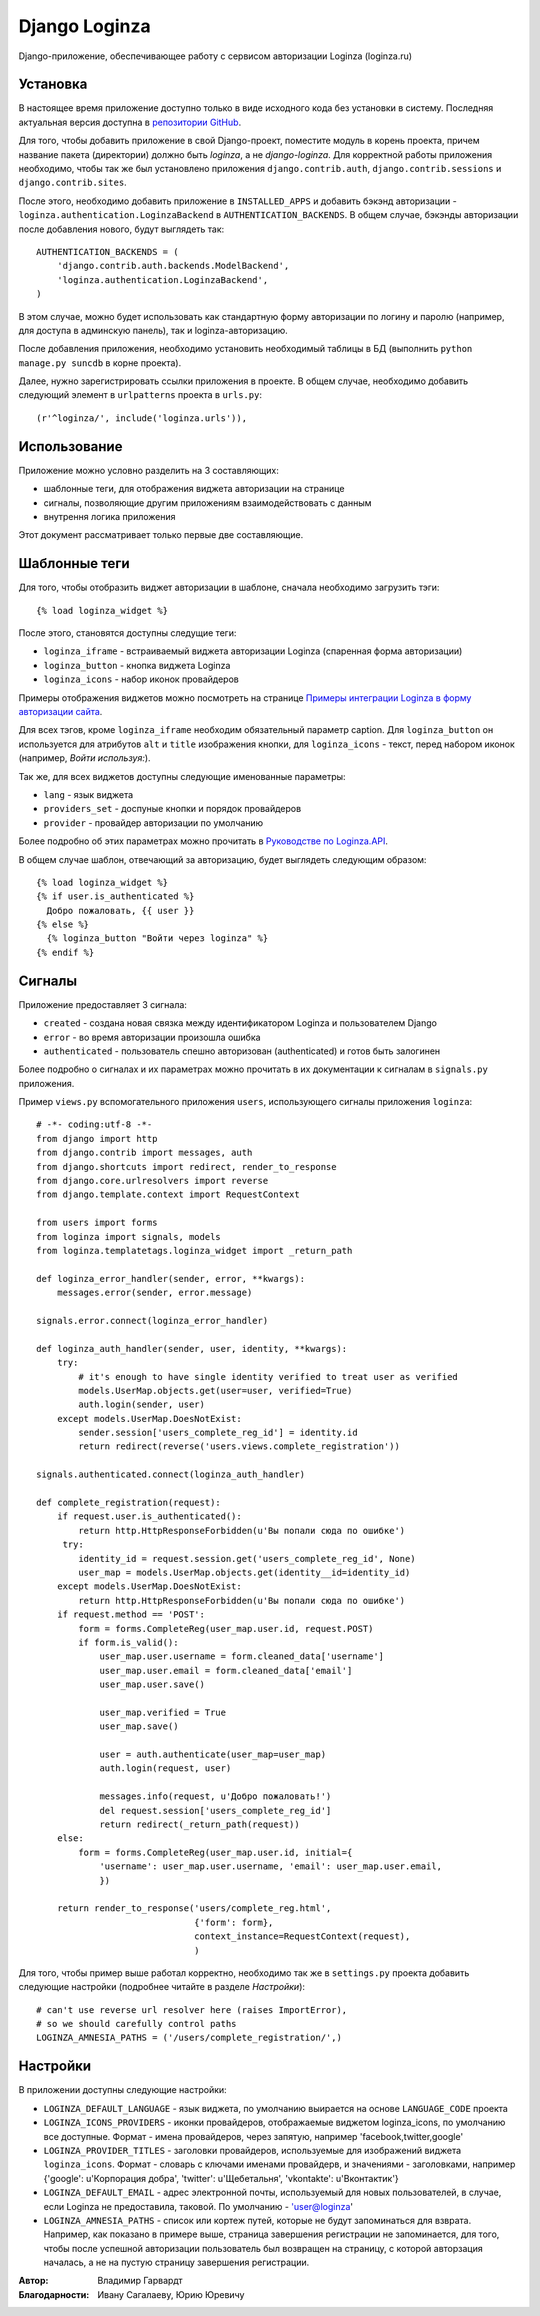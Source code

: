 ==============
Django Loginza
==============

Django-приложение, обеспечивающее работу с сервисом авторизации Loginza (loginza.ru)

Установка
=========

В настоящее время приложение доступно только в виде исходного кода без установки в систему.
Последняя актуальная версия доступна в `репозитории GitHub`__.

Для того, чтобы добавить приложение в свой Django-проект, поместите модуль в корень проекта,
причем название пакета (директории) должно быть *loginza*, а не *django-loginza*. Для корректной
работы приложения необходимо, чтобы так же был установлено приложения ``django.contrib.auth``,
``django.contrib.sessions`` и ``django.contrib.sites``.

После этого, необходимо добавить приложение в ``INSTALLED_APPS`` и добавить бэкэнд авторизации -
``loginza.authentication.LoginzaBackend`` в ``AUTHENTICATION_BACKENDS``. В общем случае, бэкэнды
авторизации после добавления нового, будут выглядеть так::

 AUTHENTICATION_BACKENDS = (
     'django.contrib.auth.backends.ModelBackend',
     'loginza.authentication.LoginzaBackend',
 )

В этом случае, можно будет использовать как стандартную форму авторизации по логину и паролю
(например, для доступа в админскую панель), так и loginza-авторизацию.

После добавления приложения, необходимо установить необходимый таблицы в БД (выполнить
``python manage.py suncdb`` в корне проекта).

Далее, нужно зарегистрировать ссылки приложения в проекте. В общем случае,
необходимо добавить следующий элемент в ``urlpatterns`` проекта в ``urls.py``::

 (r'^loginza/', include('loginza.urls')),

Использование
=============

Приложение можно условно разделить на 3 составляющих:

- шаблонные теги, для отображения виджета авторизации на странице
- сигналы, позволяющие другим приложениям взаимодействовать с данным
- внутрення логика приложения

Этот документ рассматривает только первые две составляющие.

Шаблонные теги
==============

Для того, чтобы отобразить виджет авторизации в шаблоне, сначала необходимо загрузить тэги::

 {% load loginza_widget %}

После этого, становятся доступны следущие теги:

- ``loginza_iframe`` - встраиваемый виджета авторизации Loginza (спаренная форма авторизации)
- ``loginza_button`` - кнопка виджета Loginza
- ``loginza_icons`` - набор иконок провайдеров

Примеры отображения виджетов можно посмотреть на странице
`Примеры интеграции Loginza в форму авторизации сайта`__.

Для всех тэгов, кроме ``loginza_iframe`` необходим обязательный параметр caption.
Для ``loginza_button`` он используется для атрибутов ``alt`` и ``title`` изображения кнопки,
для ``loginza_icons`` - текст, перед набором иконок (например, *Войти используя:*).

Так же, для всех виджетов доступны следующие именованные параметры:

- ``lang`` - язык виджета
- ``providers_set`` - доспуные кнопки и порядок провайдеров
- ``provider`` - провайдер авторизации по умолчанию

Более подробно об этих параметрах можно прочитать в `Руководстве по Loginza.API`__.

В общем случае шаблон, отвечающий за авторизацию, будет выглядеть следующим образом::

 {% load loginza_widget %}
 {% if user.is_authenticated %}
   Добро пожаловать, {{ user }}
 {% else %}
   {% loginza_button "Войти через loginza" %}
 {% endif %}

Сигналы
=======

Приложение предоставляет 3 сигнала:

- ``created`` - создана новая связка между идентификатором Loginza и пользователем Django
- ``error`` - во время авторизации произошла ошибка
- ``authenticated`` - пользователь спешно авторизован (authenticated) и готов быть залогинен

Более подробно о сигналах и их параметрах можно прочитать в их документации к сигналам в ``signals.py``
приложения.

Пример ``views.py`` вспомогательного приложения ``users``, использующего сигналы приложения ``loginza``::

 # -*- coding:utf-8 -*-
 from django import http
 from django.contrib import messages, auth
 from django.shortcuts import redirect, render_to_response
 from django.core.urlresolvers import reverse
 from django.template.context import RequestContext

 from users import forms
 from loginza import signals, models
 from loginza.templatetags.loginza_widget import _return_path

 def loginza_error_handler(sender, error, **kwargs):
     messages.error(sender, error.message)

 signals.error.connect(loginza_error_handler)

 def loginza_auth_handler(sender, user, identity, **kwargs):
     try:
         # it's enough to have single identity verified to treat user as verified
         models.UserMap.objects.get(user=user, verified=True)
         auth.login(sender, user)
     except models.UserMap.DoesNotExist:
         sender.session['users_complete_reg_id'] = identity.id
         return redirect(reverse('users.views.complete_registration'))

 signals.authenticated.connect(loginza_auth_handler)

 def complete_registration(request):
     if request.user.is_authenticated():
         return http.HttpResponseForbidden(u'Вы попали сюда по ошибке')
      try:
         identity_id = request.session.get('users_complete_reg_id', None)
         user_map = models.UserMap.objects.get(identity__id=identity_id)
     except models.UserMap.DoesNotExist:
         return http.HttpResponseForbidden(u'Вы попали сюда по ошибке')
     if request.method == 'POST':
         form = forms.CompleteReg(user_map.user.id, request.POST)
         if form.is_valid():
             user_map.user.username = form.cleaned_data['username']
             user_map.user.email = form.cleaned_data['email']
             user_map.user.save()

             user_map.verified = True
             user_map.save()

             user = auth.authenticate(user_map=user_map)
             auth.login(request, user)

             messages.info(request, u'Добро пожаловать!')
             del request.session['users_complete_reg_id']
             return redirect(_return_path(request))
     else:
         form = forms.CompleteReg(user_map.user.id, initial={
             'username': user_map.user.username, 'email': user_map.user.email,
             })

     return render_to_response('users/complete_reg.html',
                               {'form': form},
                               context_instance=RequestContext(request),
                               )

Для того, чтобы пример выше работал корректно, необходимо так же в ``settings.py`` проекта добавить
следующие настройки (подробнее читайте в разделе *Настройки*)::

 # can't use reverse url resolver here (raises ImportError),
 # so we should carefully control paths
 LOGINZA_AMNESIA_PATHS = ('/users/complete_registration/',)

Настройки
=========

В приложении доступны следующие настройки:

- ``LOGINZA_DEFAULT_LANGUAGE`` - язык виджета, по умолчанию выирается на основе ``LANGUAGE_CODE`` проекта
- ``LOGINZA_ICONS_PROVIDERS`` - иконки провайдеров, отображаемые виджетом loginza_icons,
  по умолчанию все доступные. Формат - имена провайдеров, через запятую,
  например 'facebook,twitter,google'
- ``LOGINZA_PROVIDER_TITLES`` - заголовки провайдеров, используемые для изображений виджета
  ``loginza_icons``. Формат - словарь с ключами именами провайдерв, и значениями - заголовками, например
  {'google': u'Корпорация добра', 'twitter': u'Щебетальня', 'vkontakte': u'Вконтактик'}
- ``LOGINZA_DEFAULT_EMAIL`` - адрес электронной почты, используемый для новых пользователей, в случае,
  если Loginza не предоставила, таковой. По умолчанию - 'user@loginza'
- ``LOGINZA_AMNESIA_PATHS`` - список или кортеж путей, которые не будут запоминаться для взврата.
  Например, как показано в примере выше, страница завершения регистрации не запоминается, для того,
  чтобы после успешной авторизации пользователь был возвращен на страницу, с которой авторзация началась,
  а не на пустую страницу завершения регистрации.

:Автор: Владимир Гарвардт
:Благодарности: Ивану Сагалаеву, Юрию Юревичу

__ https://github.com/vgarvardt/django-loginza
__ http://loginza.ru/signin-integration
__ http://loginza.ru/api-overview
